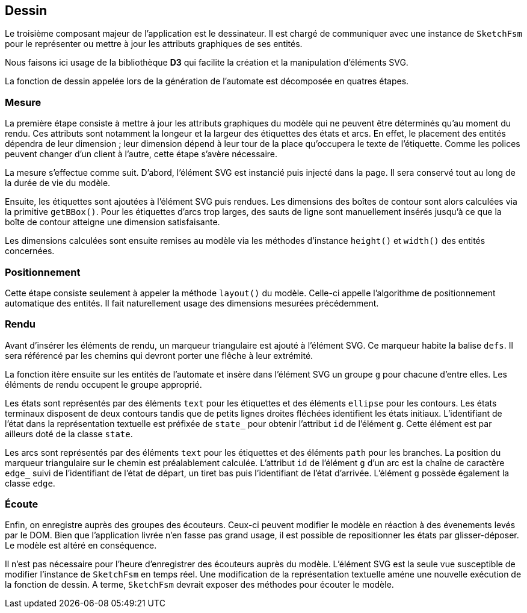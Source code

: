 == Dessin

Le troisième composant majeur de l'application est le dessinateur.
Il est chargé de communiquer avec une instance de `SketchFsm` pour
le représenter ou mettre à jour les attributs graphiques de ses entités.

Nous faisons ici usage de la bibliothèque *D3* qui facilite
la création et la manipulation d'éléments SVG.

La fonction de dessin appelée lors de la génération de l'automate est
décomposée en quatres étapes.

=== Mesure

La première étape consiste à mettre à jour les attributs graphiques
du modèle qui ne peuvent être déterminés qu'au moment du rendu.
Ces attributs sont notamment la longeur et la largeur des étiquettes des états
et arcs. En effet, le placement des entités dépendra de leur dimension ;
leur dimension dépend à leur tour de la place qu'occupera le texte de l'étiquette.
Comme les polices peuvent changer d'un client à l'autre, cette étape s'avère nécessaire.

La mesure s'effectue comme suit. D'abord, l'élément SVG est instancié puis
injecté dans la page. Il sera conservé tout au long de la durée de vie du modèle.

Ensuite, les étiquettes sont ajoutées à l'élément SVG puis rendues.
Les dimensions des boîtes de contour sont alors calculées via la
primitive `getBBox()`. Pour les étiquettes d'arcs trop larges, des sauts
de ligne sont manuellement insérés jusqu'à ce que la boîte de contour atteigne
une dimension satisfaisante.

Les dimensions calculées sont ensuite remises au modèle via les méthodes
d'instance `height()` et `width()` des entités concernées.

=== Positionnement

Cette étape consiste seulement à appeler la méthode `layout()` du modèle.
Celle-ci appelle l'algorithme de positionnement automatique des entités.
Il fait naturellement usage des dimensions mesurées précédemment.

=== Rendu

Avant d'insérer les éléments de rendu, un marqueur triangulaire est ajouté
à l'élément SVG. Ce marqueur habite la balise `defs`. Il sera référencé par
les chemins qui devront porter une flêche à leur extrémité.

La fonction itère ensuite sur les entités de l'automate et
insère dans l'élément SVG un groupe `g` pour chacune d'entre elles.
Les éléments de rendu occupent le groupe approprié.

Les états sont représentés par des éléments `text` pour les étiquettes et
des éléments `ellipse` pour les contours. Les états terminaux disposent de
deux contours tandis que de petits lignes droites fléchées identifient les
états initiaux. L'identifiant de l'état dans la représentation textuelle
est préfixée de `state_` pour obtenir l'attribut `id` de l'élément `g`.
Cette élément est par ailleurs doté de la classe `state`.

Les arcs sont représentés par des éléments `text` pour les étiquettes et
des éléments `path` pour les branches. La position du marqueur triangulaire
sur le chemin est préalablement calculée. L'attribut `id` de l'élément `g`
d'un arc est la chaîne de caractère `edge_` suivi de l'identifiant de l'état
de départ, un tiret bas puis l'identifiant de l'état d'arrivée. L'élément
`g` possède également la classe `edge`.

=== Écoute

Enfin, on enregistre auprès des groupes des écouteurs. Ceux-ci peuvent modifier
le modèle en réaction à des évenements levés par le DOM.
Bien que l'application livrée n'en fasse pas grand usage, il est possible
de repositionner les états par glisser-déposer. Le modèle est altéré en conséquence.

Il n'est pas nécessaire pour l'heure d'enregistrer des écouteurs auprès du modèle.
L'élément SVG est la seule vue susceptible de modifier l'instance de `SketchFsm`
en temps réel. Une modification de la représentation textuelle améne une 
nouvelle exécution de la fonction de dessin. A terme, `SketchFsm` devrait
exposer des méthodes pour écouter le modèle.
